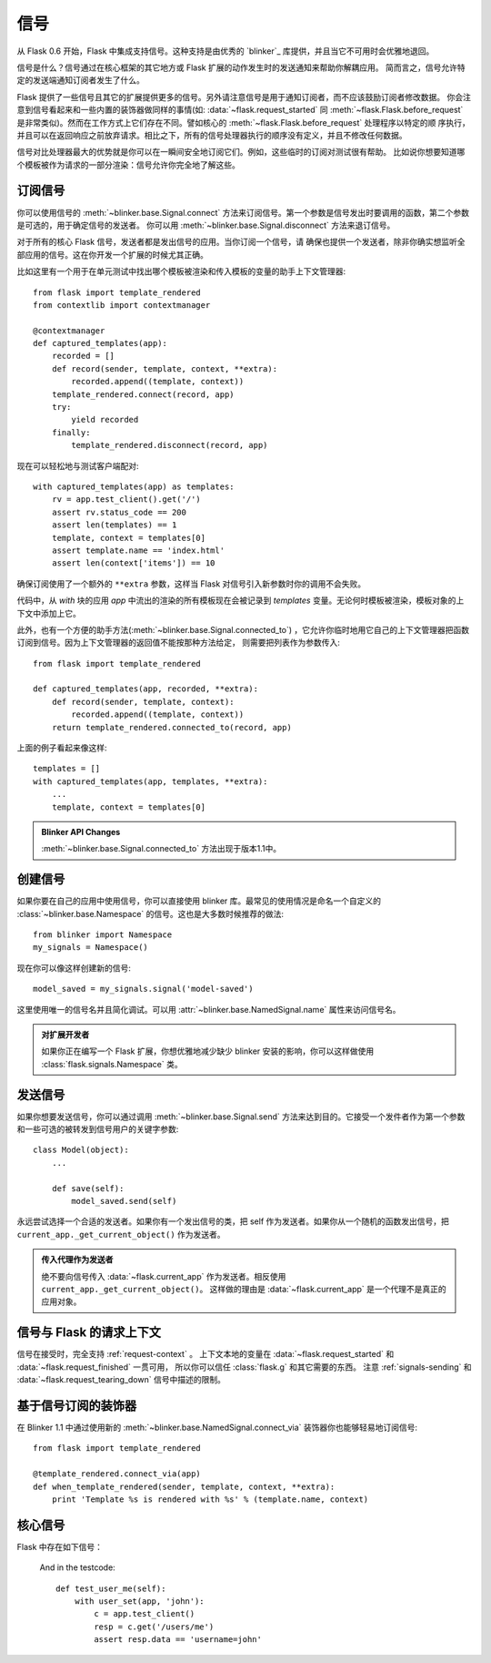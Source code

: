 .. _signals:

信号
=======

.. versionadded:: 0.6

从 Flask 0.6 开始，Flask 中集成支持信号。这种支持是由优秀的 `blinker`_ 库提供，并且当它不可用时会优雅地退回。

信号是什么？信号通过在核心框架的其它地方或 Flask 扩展的动作发生时的发送通知来帮助你解耦应用。
简而言之，信号允许特定的发送端通知订阅者发生了什么。

Flask 提供了一些信号且其它的扩展提供更多的信号。另外请注意信号是用于通知订阅者，而不应该鼓励订阅者修改数据。
你会注意到信号看起来和一些内置的装饰器做同样的事情(如: :data:`~flask.request_started` 同 :meth:`~flask.Flask.before_request` 是非常类似)。然而在工作方式上它们存在不同。譬如核心的 :meth:`~flask.Flask.before_request` 处理程序以特定的顺 序执行，并且可以在返回响应之前放弃请求。相比之下，所有的信号处理器执行的顺序没有定义，并且不修改任何数据。

信号对比处理器最大的优势就是你可以在一瞬间安全地订阅它们。例如，这些临时的订阅对测试很有帮助。
比如说你想要知道哪个模板被作为请求的一部分渲染：信号允许你完全地了解这些。

订阅信号
----------------------

你可以使用信号的 :meth:`~blinker.base.Signal.connect` 方法来订阅信号。第一个参数是信号发出时要调用的函数，第二个参数是可选的，用于确定信号的发送者。
你可以用 :meth:`~blinker.base.Signal.disconnect` 方法来退订信号。

对于所有的核心 Flask 信号，发送者都是发出信号的应用。当你订阅一个信号，请 确保也提供一个发送者，除非你确实想监听全部应用的信号。这在你开发一个扩展的时候尤其正确。

比如这里有一个用于在单元测试中找出哪个模板被渲染和传入模板的变量的助手上下文管理器::

    from flask import template_rendered
    from contextlib import contextmanager

    @contextmanager
    def captured_templates(app):
        recorded = []
        def record(sender, template, context, **extra):
            recorded.append((template, context))
        template_rendered.connect(record, app)
        try:
            yield recorded
        finally:
            template_rendered.disconnect(record, app)

现在可以轻松地与测试客户端配对::

    with captured_templates(app) as templates:
        rv = app.test_client().get('/')
        assert rv.status_code == 200
        assert len(templates) == 1
        template, context = templates[0]
        assert template.name == 'index.html'
        assert len(context['items']) == 10

确保订阅使用了一个额外的 ``**extra`` 参数，这样当 Flask 对信号引入新参数时你的调用不会失败。

代码中，从 `with` 块的应用 `app` 中流出的渲染的所有模板现在会被记录到 `templates` 变量。无论何时模板被渲染，模板对象的上下文中添加上它。

此外，也有一个方便的助手方法(:meth:`~blinker.base.Signal.connected_to`) ，它允许你临时地用它自己的上下文管理器把函数订阅到信号。因为上下文管理器的返回值不能按那种方法给定，
则需要把列表作为参数传入::

    from flask import template_rendered

    def captured_templates(app, recorded, **extra):
        def record(sender, template, context):
            recorded.append((template, context))
        return template_rendered.connected_to(record, app)

上面的例子看起来像这样::

    templates = []
    with captured_templates(app, templates, **extra):
        ...
        template, context = templates[0]

.. admonition:: Blinker API Changes

   :meth:`~blinker.base.Signal.connected_to` 方法出现于版本1.1中。

创建信号
----------------

如果你要在自己的应用中使用信号，你可以直接使用 blinker 库。最常见的使用情况是命名一个自定义的 :class:`~blinker.base.Namespace` 的信号。这也是大多数时候推荐的做法::

    from blinker import Namespace
    my_signals = Namespace()

现在你可以像这样创建新的信号::

    model_saved = my_signals.signal('model-saved')

这里使用唯一的信号名并且简化调试。可以用 :attr:`~blinker.base.NamedSignal.name` 属性来访问信号名。

.. admonition:: 对扩展开发者
   
   如果你正在编写一个 Flask 扩展，你想优雅地减少缺少 blinker 安装的影响，你可以这样做使用 :class:`flask.signals.Namespace` 类。

.. _signals-sending:

发送信号
---------------

如果你想要发送信号，你可以通过调用 :meth:`~blinker.base.Signal.send` 方法来达到目的。它接受一个发件者作为第一个参数和一些可选的被转发到信号用户的关键字参数::

    class Model(object):
        ...

        def save(self):
            model_saved.send(self)

永远尝试选择一个合适的发送者。如果你有一个发出信号的类，把 self 作为发送者。如果你从一个随机的函数发出信号，把 ``current_app._get_current_object()`` 作为发送者。

.. admonition:: 传入代理作为发送者

   绝不要向信号传入 :data:`~flask.current_app` 作为发送者。相反使用 ``current_app._get_current_object()``。
   这样做的理由是 :data:`~flask.current_app` 是一个代理不是真正的应用对象。


信号与 Flask 的请求上下文
-----------------------------------

信号在接受时，完全支持 :ref:`request-context` 。
上下文本地的变量在 :data:`~flask.request_started` 和 :data:`~flask.request_finished` 一贯可用，
所以你可以信任 :class:`flask.g` 和其它需要的东西。
注意 :ref:`signals-sending` 和 :data:`~flask.request_tearing_down` 信号中描述的限制。


基于信号订阅的装饰器
------------------------------------

在 Blinker 1.1 中通过使用新的 :meth:`~blinker.base.NamedSignal.connect_via` 装饰器你也能够轻易地订阅信号::

    from flask import template_rendered

    @template_rendered.connect_via(app)
    def when_template_rendered(sender, template, context, **extra):
        print 'Template %s is rendered with %s' % (template.name, context)

核心信号
------------

.. when modifying this list, also update the one in api.rst

Flask 中存在如下信号：

.. data:: flask.template_rendered
   :noindex:

   当一个模版成功地渲染，这个信号会被发送。这个信号与模板实例 `template` 和上下文的词典（名为 `context` ）一起调用。

   订阅示例::

        def log_template_renders(sender, template, context, **extra):
            sender.logger.debug('Rendering template "%s" with context %s',
                                template.name or 'string template',
                                context)

        from flask import template_rendered
        template_rendered.connect(log_template_renders, app)

.. data:: flask.request_started
   :noindex:
   
   这个信号在建立请求上下文之外的任何请求处理开始前发送。因为请求上下文已经被绑定，
   订阅者可以用 :class:`~flask.request` 之类的标准全局代理访问请求。

   订阅示例::

        def log_request(sender, **extra):
            sender.logger.debug('Request context is set up')

        from flask import request_started
        request_started.connect(log_request, app)

.. data:: flask.request_finished
   :noindex:

   这个信号恰好在请求发送给客户端之前发送。它传递名为 `response` 的响应。

   订阅示例::

        def log_response(sender, response, **extra):
            sender.logger.debug('Request context is about to close down.  '
                                'Response: %s', response)

        from flask import request_finished
        request_finished.connect(log_response, app)

.. data:: flask.got_request_exception
   :noindex:

   这个信号在请求处理中抛出异常时发送。它在标准异常处理生效 *之前* ，甚至是在没有异常处理的情况下发送。
   异常本身会通过 `exception` 传递到订阅函数。

   订阅示例::

        def log_exception(sender, exception, **extra):
            sender.logger.debug('Got exception during processing: %s', exception)

        from flask import got_request_exception
        got_request_exception.connect(log_exception, app)

.. data:: flask.request_tearing_down
   :noindex:

   这个信号在请求销毁时发送。它总是被调用，即使发生异常。当前监听这个信号的函数会在常规销毁处理后被调用，但这不是你可以信赖的。

   订阅示例::

        def close_db_connection(sender, **extra):
            session.close()

        from flask import request_tearing_down
        request_tearing_down.connect(close_db_connection, app)

   从 Flask 0.9 ，如果有异常它会被传递一个 `exc` 关键字参数引用导致销毁的异常。

.. data:: flask.appcontext_tearing_down
   :noindex:

   这个信号在应用上下文销毁时发送。它总是被调用，即使发生异常。
   当前监听这个信号的函数会在常规销毁处理后被调用，但这不是你可以信赖的。

   订阅示例::

        def close_db_connection(sender, **extra):
            session.close()

        from flask import appcontext_tearing_down
        appcontext_tearing_down.connect(close_db_connection, app)

   如果有异常它会被传递一个 `exc` 关键字参数引用导致销毁的异常。

.. data:: flask.appcontext_pushed
   :noindex:

   当应用上下文被推入的时候，发送信号。应用是发送者。这个信号通常对才测试有用，能够临时地勾住( hook )信息。
   比如它能够被用于早期设置一个资源到 `g` 对象。

   用法示例::

        from contextlib import contextmanager
        from flask import appcontext_pushed

        @contextmanager
        def user_set(app, user):
            def handler(sender, **kwargs):
                g.user = user
            with appcontext_pushed.connected_to(handler, app):
                yield

   在测试代码中::

        def test_user_me(self):
            with user_set(app, 'john'):
                c = app.test_client()
                resp = c.get('/users/me')
                assert resp.data == 'username=john'

   .. versionadded:: 0.10

.. data:: appcontext_popped

   当应用的上下文被弹出的时候，信号被发送。应用就是发送者。这个信号一般随着 :data:`appcontext_tearing_down` 信号使用。

   .. versionadded:: 0.10


.. data:: flask.message_flashed
   :noindex:

   当应用闪现一个消息的时候发送信号。消息是作为 `message` 关键字参数并且类别是作为 `category`。

   订阅示例::

        recorded = []
        def record(sender, message, category, **extra):
            recorded.append((message, category))

        from flask import message_flashed
        message_flashed.connect(record, app)

   .. versionadded:: 0.10

.. _blinker: http://pypi.python.org/pypi/blinker
     g.user = user
            with appcontext_pushed.connected_to(handler, app):
                yield

   And in the testcode::

        def test_user_me(self):
            with user_set(app, 'john'):
                c = app.test_client()
                resp = c.get('/users/me')
                assert resp.data == 'username=john'

   .. versionadded:: 0.10

.. data:: appcontext_popped

   This signal is sent when an application context is popped.  The sender
   is the application.  This usually falls in line with the
   :data:`appcontext_tearing_down` signal.

   .. versionadded:: 0.10


.. data:: flask.message_flashed
   :noindex:

   This signal is sent when the application is flashing a message.  The
   messages is sent as `message` keyword argument and the category as
   `category`.

   Example subscriber::

        recorded = []
        def record(sender, message, category, **extra):
            recorded.append((message, category))

        from flask import message_flashed
        message_flashed.connect(record, app)

   .. versionadded:: 0.10

.. _blinker: http://pypi.python.org/pypi/blinker
